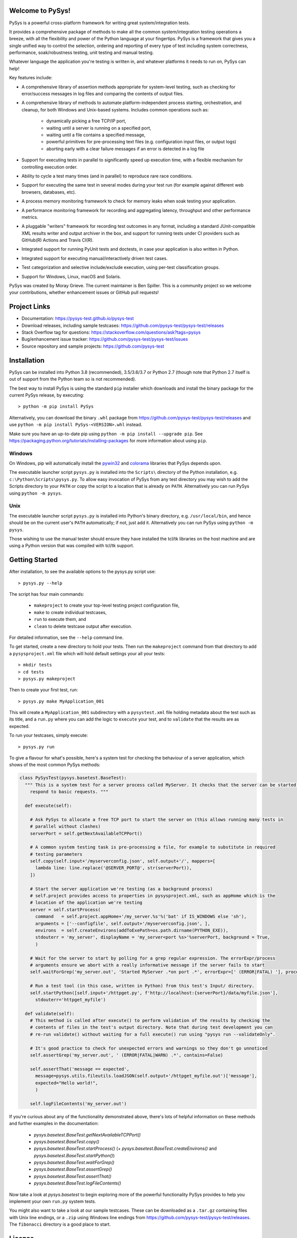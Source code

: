Welcome to PySys!
=================

PySys is a powerful cross-platform framework for writing great system/integration tests. 

It provides a comprehensive package of methods to make all the common system/integration testing operations a breeze, 
with all the flexibility and power of the Python language at your fingertips. PySys is a framework that gives you a 
single unified way to control the selection, ordering and reporting of every type of test including system 
correctness, performance, soak/robustness testing, unit testing and manual testing.

Whatever language the application you're testing is written in, and whatever platforms it needs to run on, 
PySys can help!

Key features include:

- A comprehensive library of assertion methods appropriate for system-level 
  testing, such as checking for error/success messages in log files and 
  comparing the contents of output files.
- A comprehensive library of methods to automate platform-independent process 
  starting, orchestration, and cleanup, for both Windows and Unix-based 
  systems. Includes common operations such as:

   * dynamically picking a free TCP/IP port, 
   * waiting until a server is running on a specified port,
   * waiting until a file contains a specified message, 
   * powerful primitives for pre-processing text files (e.g. configuration input files, or output logs)
   * aborting early with a clear failure messages if an error is detected in a log file

- Support for executing tests in parallel to significantly speed up execution 
  time, with a flexible mechanism for controlling execution order.
- Ability to cycle a test many times (and in parallel) to reproduce rare race 
  conditions. 
- Support for executing the same test in several modes during your test 
  run (for example against different web browsers, databases, etc). 
- A process memory monitoring framework to check for memory leaks when soak 
  testing your application.
- A performance monitoring framework for recording and aggregating latency, 
  throughput and other performance metrics.

- A pluggable "writers" framework for recording test outcomes in any format, 
  including a standard JUnit-compatible XML results writer and output archiver 
  in the box, and support for running tests under CI providers such as 
  GitHub(R) Actions and Travis CI(R).
- Integrated support for running PyUnit tests and doctests, in case your 
  application is also written in Python.
- Integrated support for executing manual/interactively driven test cases.
- Test categorization and selective include/exclude execution, using per-test 
  classification groups.
- Support for Windows, Linux, macOS and Solaris. 

PySys was created by Moray Grieve. The current maintainer is Ben Spiller. 
This is a community project so we welcome your contributions, whether 
enhancement issues or GitHub pull requests! 

Project Links
=============
.. image:: https://travis-ci.com/pysys-test/pysys-test.svg?branch=master
	:target: https://travis-ci.com/pysys-test/pysys-test

.. image:: https://codecov.io/gh/pysys-test/pysys-test/branch/master/graph/badge.svg
	:target: https://codecov.io/gh/pysys-test/pysys-test

- Documentation: https://pysys-test.github.io/pysys-test
- Download releases, including sample testcases: https://github.com/pysys-test/pysys-test/releases
- Stack Overflow tag for questions: https://stackoverflow.com/questions/ask?tags=pysys
- Bug/enhancement issue tracker: https://github.com/pysys-test/pysys-test/issues
- Source repository and sample projects: https://github.com/pysys-test

.. inclusion-marker-section-start-installation

Installation
============

PySys can be installed into Python 3.8 (recommended), 3.5/3.6/3.7 or Python 2.7 
(though note that Python 2.7 itself is out of support from the Python team so is not recommended). 

The best way to install PySys is using the standard ``pip`` installer which 
downloads and install the binary package for the current PySys 
release, by executing::

	> python -m pip install PySys

Alternatively, you can download the binary ``.whl`` package from 
https://github.com/pysys-test/pysys-test/releases and use 
``python -m pip install PySys-<VERSION>.whl`` instead. 

Make sure you have an up-to-date pip using ``python -m pip install --upgrade pip``.
See https://packaging.python.org/tutorials/installing-packages for 
more information about using ``pip``.

Windows
-------
On Windows, pip will automatically install the 
`pywin32 <https://pypi.org/project/pywin32/>`_ and 
`colorama <https://pypi.org/project/colorama/>`_ 
libraries that PySys depends upon.

The executable launcher script ``pysys.py`` is installed into the ``Scripts\`` 
directory of the Python installation, e.g. ``c:\Python\Scripts\pysys.py``. 
To allow easy invocation of PySys from any test directory you may wish to add 
the Scripts directory to your ``PATH`` or copy the script to a location that is 
already on ``PATH``. Alternatively you can run PySys using ``python -m pysys``.


Unix
----
The executable launcher script ``pysys.py`` is installed into Python's binary 
directory, e.g. ``/usr/local/bin``, and hence should be on the current user's 
``PATH`` automatically; if not, just add it. Alternatively you can run PySys 
using ``python -m pysys``.

Those wishing to use the manual tester should ensure they have 
installed the tcl/tk libraries on the host machine and are using a Python 
version that was compiled with tcl/tk support.

.. inclusion-marker-section-start-getting-started

Getting Started
===============
After installation, to see the available options to the pysys.py script use::

	> pysys.py --help
 
The script has four main commands: 

  - ``makeproject`` to create your top-level testing project configuration file, 
  - ``make`` to create individual testcases, 
  - ``run`` to execute them, and 
  - ``clean`` to delete testcase output after execution.

For detailed information, see the ``--help`` command line. 

To get started, create a new directory to hold your tests. Then run the 
``makeproject`` command from that directory to add a ``pysysproject.xml`` 
file which will hold default settings your all your tests::

	> mkdir tests
	> cd tests
	> pysys.py makeproject

Then to create your first test, run::

	> pysys.py make MyApplication_001

This will create a ``MyApplication_001`` subdirectory with a ``pysystest.xml`` 
file holding metadata about the test such as its title, and a ``run.py`` 
where you can add the logic to ``execute`` your test, and to ``validate`` that 
the results are as expected. 

To run your testcases, simply execute::

	> pysys.py run

To give a flavour for what's possible, here's a system test for checking the behaviour of a server application, which 
shows of the most common PySys methods:

.. code-block:: python
  
  class PySysTest(pysys.basetest.BaseTest):
    """ This is a system test for a server process called MyServer. It checks that the server can be started and 
      respond to basic requests. """
    
    def execute(self):
    
      # Ask PySys to allocate a free TCP port to start the server on (this allows running many tests in 
      # parallel without clashes)
      serverPort = self.getNextAvailableTCPPort()
      
      # A common system testing task is pre-processing a file, for example to substitute in required 
      # testing parameters
      self.copy(self.input+'/myserverconfig.json', self.output+'/', mappers=[
        lambda line: line.replace('@SERVER_PORT@', str(serverPort)),
      ])
      
      # Start the server application we're testing (as a background process)
      # self.project provides access to properties in pysysproject.xml, such as appHome which is the 
      # location of the application we're testing
      server = self.startProcess(
        command   = self.project.appHome+'/my_server.%s'%('bat' if IS_WINDOWS else 'sh'), 
        arguments = ['--configfile', self.output+'/myserverconfig.json', ], 
        environs  = self.createEnvirons(addToExePath=os.path.dirname(PYTHON_EXE)),
        stdouterr = 'my_server', displayName = 'my_server<port %s>'%serverPort, background = True,
        )
      
      # Wait for the server to start by polling for a grep regular expression. The errorExpr/process 
      # arguments ensure we abort with a really informative message if the server fails to start
      self.waitForGrep('my_server.out', 'Started MyServer .*on port .*', errorExpr=[' (ERROR|FATAL) '], process=server) 
      
      # Run a test tool (in this case, written in Python) from this test's Input/ directory.
      self.startPython([self.input+'/httpget.py', f'http://localhost:{serverPort}/data/myfile.json'], 
        stdouterr='httpget_myfile')
    
    def validate(self):
      # This method is called after execute() to perform validation of the results by checking the 
      # contents of files in the test's output directory. Note that during test development you can 
      # re-run validate() without waiting for a full execute() run using "pysys run --validateOnly". 
      
      # It's good practice to check for unexpected errors and warnings so they don't go unnoticed
      self.assertGrep('my_server.out', ' (ERROR|FATAL|WARN) .*', contains=False)
      
      self.assertThat('message == expected', 
        message=pysys.utils.fileutils.loadJSON(self.output+'/httpget_myfile.out')['message'], 
        expected="Hello world!", 
        )
      
      self.logFileContents('my_server.out')

If you're curious about any of the functionality demonstrated above, there's lots of helpful information on these 
methods and further examples in the documentation:

	- `pysys.basetest.BaseTest.getNextAvailableTCPPort()`
	- `pysys.basetest.BaseTest.copy()`
	- `pysys.basetest.BaseTest.startProcess()` (+ `pysys.basetest.BaseTest.createEnvirons()` and `pysys.basetest.BaseTest.startPython()`)
	- `pysys.basetest.BaseTest.waitForGrep()`
	- `pysys.basetest.BaseTest.assertGrep()`
	- `pysys.basetest.BaseTest.assertThat()`
	- `pysys.basetest.BaseTest.logFileContents()`

Now take a look at `pysys.basetest` to begin exploring more of the powerful functionality 
PySys provides to help you implement your own ``run.py`` system tests. 

You might also want to take a look at our sample testcases. 
These can be downloaded as a ``.tar.gz`` containing files with Unix 
line endings, or a ``.zip`` using Windows line endings from 
https://github.com/pysys-test/pysys-test/releases. The ``fibonacci`` 
directory is a good place to start. 

.. inclusion-marker-section-start-license

License
=======

PySys System Test Framework

Copyright (C) 2006-2020 M.B. Grieve

This library is free software; you can redistribute it and/or
modify it under the terms of the GNU Lesser General Public
License as published by the Free Software Foundation; either
version 2.1 of the License, or (at your option) any later version.

This library is distributed in the hope that it will be useful,
but WITHOUT ANY WARRANTY; without even the implied warranty of
MERCHANTABILITY or FITNESS FOR A PARTICULAR PURPOSE.  See the GNU
Lesser General Public License for more details.
